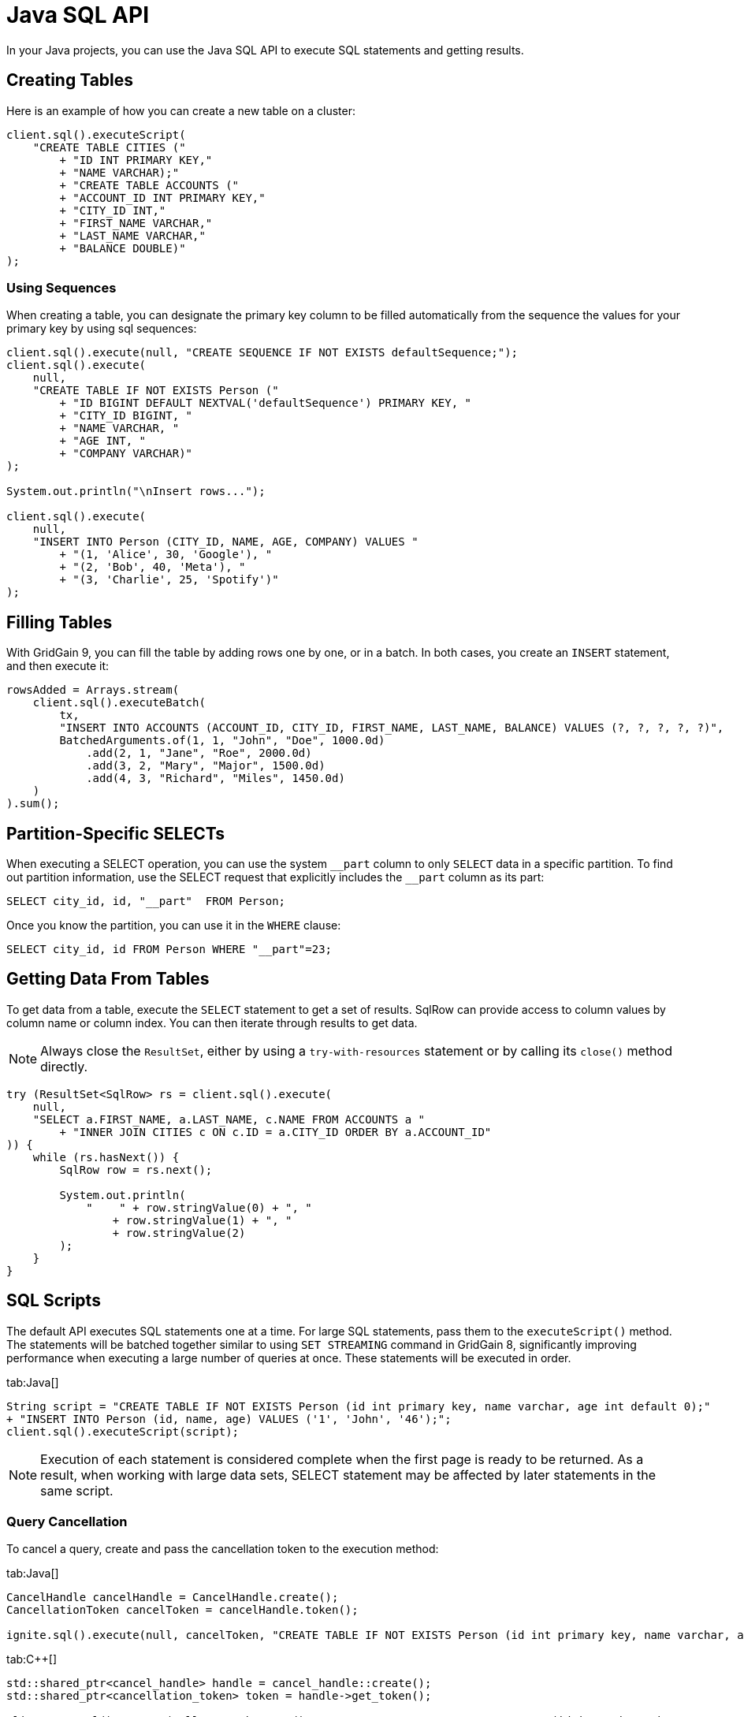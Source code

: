 // Licensed to the Apache Software Foundation (ASF) under one or more
// contributor license agreements.  See the NOTICE file distributed with
// this work for additional information regarding copyright ownership.
// The ASF licenses this file to You under the Apache License, Version 2.0
// (the "License"); you may not use this file except in compliance with
// the License.  You may obtain a copy of the License at
//
// http://www.apache.org/licenses/LICENSE-2.0
//
// Unless required by applicable law or agreed to in writing, software
// distributed under the License is distributed on an "AS IS" BASIS,
// WITHOUT WARRANTIES OR CONDITIONS OF ANY KIND, either express or implied.
// See the License for the specific language governing permissions and
// limitations under the License.
= Java SQL API

In your Java projects, you can use the Java SQL API to execute SQL statements and getting results.

== Creating Tables

Here is an example of how you can create a new table on a cluster:

[source, java]
----
client.sql().executeScript(
    "CREATE TABLE CITIES ("
        + "ID INT PRIMARY KEY,"
        + "NAME VARCHAR);"
        + "CREATE TABLE ACCOUNTS ("
        + "ACCOUNT_ID INT PRIMARY KEY,"
        + "CITY_ID INT,"
        + "FIRST_NAME VARCHAR,"
        + "LAST_NAME VARCHAR,"
        + "BALANCE DOUBLE)"
);
----

=== Using Sequences

When creating a table, you can designate the primary key column to be filled automatically from the sequence the values for your primary key by using sql sequences:

[source, java]
----
client.sql().execute(null, "CREATE SEQUENCE IF NOT EXISTS defaultSequence;");
client.sql().execute(
    null,
    "CREATE TABLE IF NOT EXISTS Person ("
        + "ID BIGINT DEFAULT NEXTVAL('defaultSequence') PRIMARY KEY, "
        + "CITY_ID BIGINT, "
        + "NAME VARCHAR, "
        + "AGE INT, "
        + "COMPANY VARCHAR)"
);

System.out.println("\nInsert rows...");

client.sql().execute(
    null,
    "INSERT INTO Person (CITY_ID, NAME, AGE, COMPANY) VALUES "
        + "(1, 'Alice', 30, 'Google'), "
        + "(2, 'Bob', 40, 'Meta'), "
        + "(3, 'Charlie', 25, 'Spotify')"
);
----


== Filling Tables

With GridGain 9, you can fill the table by adding rows one by one, or in a batch. In both cases, you create an `INSERT` statement, and then exeсute it:

[source, java]
----
rowsAdded = Arrays.stream(
    client.sql().executeBatch(
        tx,
        "INSERT INTO ACCOUNTS (ACCOUNT_ID, CITY_ID, FIRST_NAME, LAST_NAME, BALANCE) VALUES (?, ?, ?, ?, ?)",
        BatchedArguments.of(1, 1, "John", "Doe", 1000.0d)
            .add(2, 1, "Jane", "Roe", 2000.0d)
            .add(3, 2, "Mary", "Major", 1500.0d)
            .add(4, 3, "Richard", "Miles", 1450.0d)
    )
).sum();
----


== Partition-Specific SELECTs

When executing a SELECT operation, you can use the system `\__part` column to only `SELECT` data in a specific partition. To find out partition information, use the SELECT request that explicitly includes the `__part` column as its part:

[source, sql]
----
SELECT city_id, id, "__part"  FROM Person;
----

Once you know the partition, you can use it in the `WHERE` clause:

[source, sql]
----
SELECT city_id, id FROM Person WHERE "__part"=23;
----


== Getting Data From Tables

To get data from a table, execute the `SELECT` statement to get a set of results. SqlRow can provide access to column values by column name or column index. You can then iterate through results to get data.

NOTE: Always close the `ResultSet`, either by using a `try-with-resources` statement or by calling its `close()` method directly.

[source, java]
----
try (ResultSet<SqlRow> rs = client.sql().execute(
    null,
    "SELECT a.FIRST_NAME, a.LAST_NAME, c.NAME FROM ACCOUNTS a "
        + "INNER JOIN CITIES c ON c.ID = a.CITY_ID ORDER BY a.ACCOUNT_ID"
)) {
    while (rs.hasNext()) {
        SqlRow row = rs.next();

        System.out.println(
            "    " + row.stringValue(0) + ", "
                + row.stringValue(1) + ", "
                + row.stringValue(2)
        );
    }
}
----

== SQL Scripts

The default API executes SQL statements one at a time. For large SQL statements, pass them to the `executeScript()` method. The statements will be batched together similar to using `SET STREAMING` command in GridGain 8, significantly improving performance when executing a large number of queries at once. These statements will be executed in order.

[tabs]
--
tab:Java[]
[source, java]
----
String script = "CREATE TABLE IF NOT EXISTS Person (id int primary key, name varchar, age int default 0);"
+ "INSERT INTO Person (id, name, age) VALUES ('1', 'John', '46');";
client.sql().executeScript(script);
----
--

NOTE: Execution of each statement is considered complete when the first page is ready to be returned. As a result, when working with large data sets, SELECT statement may be affected by later statements in the same script.

=== Query Cancellation

To cancel a query, create and pass the cancellation token to the execution method:

[tabs]
--
tab:Java[]
----
CancelHandle cancelHandle = CancelHandle.create();
CancellationToken cancelToken = cancelHandle.token();

ignite.sql().execute(null, cancelToken, "CREATE TABLE IF NOT EXISTS Person (id int primary key, name varchar, age int);");
----

tab:C++[]
----
std::shared_ptr<cancel_handle> handle = cancel_handle::create();
std::shared_ptr<cancellation_token> token = handle->get_token();

client.get_sql().execute(nullptr, token.get(), "CREATE TABLE IF NOT EXISTS Person (id int primary key, name varchar, age int);", {});
----
--

After the query is submitted, you can cancel all queries that use the tokens from the same `cancelHandle` object at any point by using the `cancel()` or `cancelAsync()` methods, for example:

[tabs]
--
tab:Java[]
----
CompletableFuture<Void> cancelled = cancelHandle.cancelAsync();
----
tab: .NET[]
----
var cts = new CancellationTokenSource();
await using var resultSet = await Client.Sql.ExecuteAsync(null, "CREATE TABLE IF NOT EXISTS Person (id int primary key)", cts.Token);
await cts.CancelAsync();
----
tab:C++[]
----
handle->cancel_async(ignite_result<void> cancellationResult) {
	// Handle cancellationResult here
});
----
--

Another way to cancel queries is by using the SQL link:sql-reference/operational-commands#kill-query[KILL QUERY] command. The query id can be retrieved via the `SQL_QUERIES` link:administrators-guide/metrics/system-views[system view].